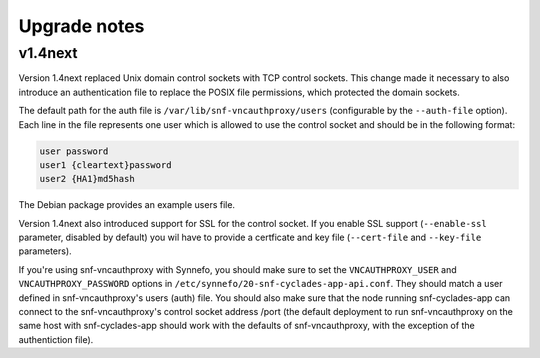 Upgrade notes
^^^^^^^^^^^^^

v1.4next
========
Version 1.4next replaced Unix domain control sockets with TCP
control sockets. This change made it necessary to also introduce an
authentication file to replace the POSIX file permissions, which protected the
domain sockets.

The default path for the auth file is ``/var/lib/snf-vncauthproxy/users``
(configurable by the ``--auth-file`` option). Each line in the file represents
one user which is allowed to use the control socket and should be in the
following format:

.. code-block:: console

    user password
    user1 {cleartext}password
    user2 {HA1}md5hash

The Debian package provides an example users file.

Version 1.4next also introduced support for SSL for the control socket. If you
enable SSL support (``--enable-ssl`` parameter, disabled by default) you wil
have to provide a certficate and key file (``--cert-file`` and ``--key-file``
parameters).

If you're using snf-vncauthproxy with Synnefo, you should make sure to set the
``VNCAUTHPROXY_USER`` and ``VNCAUTHPROXY_PASSWORD`` options in
``/etc/synnefo/20-snf-cyclades-app-api.conf``. They should match a user defined
in snf-vncauthproxy's users (auth) file. You should also make sure that the
node running snf-cyclades-app can connect to the snf-vncauthproxy's control
socket address /port (the default deployment to run snf-vncauthproxy on the
same host with snf-cyclades-app should work with the defaults of
snf-vncauthproxy, with the exception of the authentiction file).
